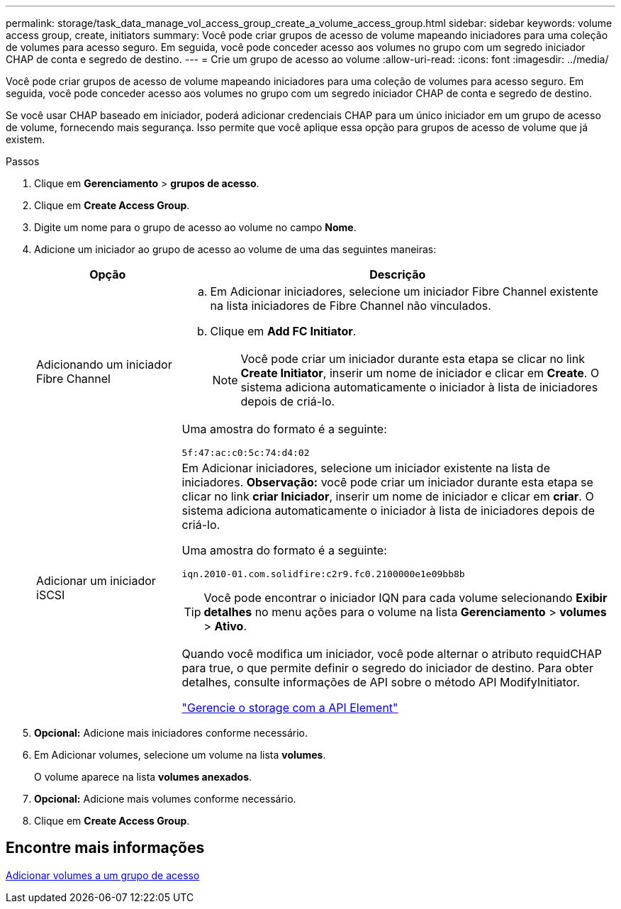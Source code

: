 ---
permalink: storage/task_data_manage_vol_access_group_create_a_volume_access_group.html 
sidebar: sidebar 
keywords: volume access group, create, initiators 
summary: Você pode criar grupos de acesso de volume mapeando iniciadores para uma coleção de volumes para acesso seguro. Em seguida, você pode conceder acesso aos volumes no grupo com um segredo iniciador CHAP de conta e segredo de destino. 
---
= Crie um grupo de acesso ao volume
:allow-uri-read: 
:icons: font
:imagesdir: ../media/


[role="lead"]
Você pode criar grupos de acesso de volume mapeando iniciadores para uma coleção de volumes para acesso seguro. Em seguida, você pode conceder acesso aos volumes no grupo com um segredo iniciador CHAP de conta e segredo de destino.

Se você usar CHAP baseado em iniciador, poderá adicionar credenciais CHAP para um único iniciador em um grupo de acesso de volume, fornecendo mais segurança. Isso permite que você aplique essa opção para grupos de acesso de volume que já existem.

.Passos
. Clique em *Gerenciamento* > *grupos de acesso*.
. Clique em *Create Access Group*.
. Digite um nome para o grupo de acesso ao volume no campo *Nome*.
. Adicione um iniciador ao grupo de acesso ao volume de uma das seguintes maneiras:
+
[cols="25,75"]
|===
| Opção | Descrição 


 a| 
Adicionando um iniciador Fibre Channel
 a| 
.. Em Adicionar iniciadores, selecione um iniciador Fibre Channel existente na lista iniciadores de Fibre Channel não vinculados.
.. Clique em *Add FC Initiator*.
+

NOTE: Você pode criar um iniciador durante esta etapa se clicar no link *Create Initiator*, inserir um nome de iniciador e clicar em *Create*. O sistema adiciona automaticamente o iniciador à lista de iniciadores depois de criá-lo.



Uma amostra do formato é a seguinte:

[listing]
----
5f:47:ac:c0:5c:74:d4:02
----


 a| 
Adicionar um iniciador iSCSI
 a| 
Em Adicionar iniciadores, selecione um iniciador existente na lista de iniciadores. *Observação:* você pode criar um iniciador durante esta etapa se clicar no link *criar Iniciador*, inserir um nome de iniciador e clicar em *criar*. O sistema adiciona automaticamente o iniciador à lista de iniciadores depois de criá-lo.

Uma amostra do formato é a seguinte:

[listing]
----
iqn.2010-01.com.solidfire:c2r9.fc0.2100000e1e09bb8b
----

TIP: Você pode encontrar o iniciador IQN para cada volume selecionando *Exibir detalhes* no menu ações para o volume na lista *Gerenciamento* > *volumes* > *Ativo*.

Quando você modifica um iniciador, você pode alternar o atributo requidCHAP para true, o que permite definir o segredo do iniciador de destino. Para obter detalhes, consulte informações de API sobre o método API ModifyInitiator.

link:../api/index.html["Gerencie o storage com a API Element"]

|===
. *Opcional:* Adicione mais iniciadores conforme necessário.
. Em Adicionar volumes, selecione um volume na lista *volumes*.
+
O volume aparece na lista *volumes anexados*.

. *Opcional:* Adicione mais volumes conforme necessário.
. Clique em *Create Access Group*.




== Encontre mais informações

xref:task_data_manage_vol_access_group_add_volumes.adoc[Adicionar volumes a um grupo de acesso]
